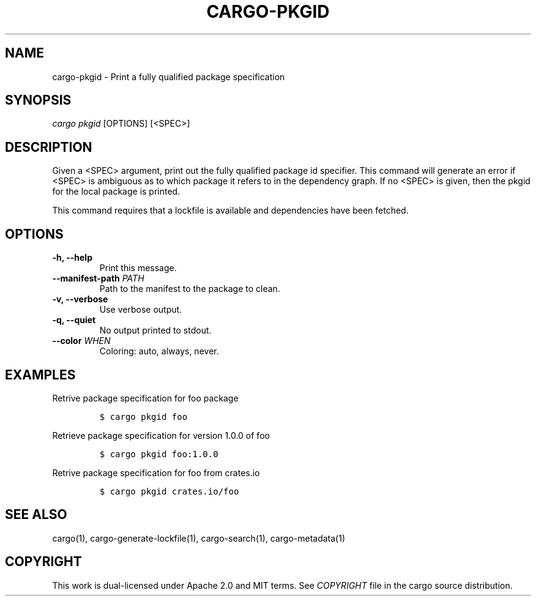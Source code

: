 .TH "CARGO\-PKGID" "1" "July 2016" "The Rust package manager" "Cargo Manual"
.hy
.SH NAME
.PP
cargo\-pkgid \- Print a fully qualified package specification
.SH SYNOPSIS
.PP
\f[I]cargo pkgid\f[] [OPTIONS] [<SPEC>]
.SH DESCRIPTION
.PP
Given a <SPEC> argument, print out the fully qualified package id
specifier.  This command will generate an error if <SPEC> is ambiguous as
to which package it refers to in the dependency graph.  If no <SPEC> is
given, then the pkgid for the local package is printed.
.PP
This command requires that a lockfile is available and dependencies have
been fetched.
.SH OPTIONS
.TP
.B \-h, \-\-help
Print this message.
.RS
.RE
.TP
.B \-\-manifest\-path \f[I]PATH\f[]
Path to the manifest to the package to clean.
.RS
.RE
.TP
.B \-v, \-\-verbose
Use verbose output.
.RS
.RE
.TP
.B \-q, \-\-quiet
No output printed to stdout.
.RS
.RE
.TP
.B \-\-color \f[I]WHEN\f[]
Coloring: auto, always, never.
.RS
.RE
.SH EXAMPLES
.PP
Retrive package specification for foo package
.IP
.nf
\f[C]
$\ cargo\ pkgid\ foo
\f[]
.fi
.PP
Retrieve package specification for version 1.0.0 of foo
.IP
.nf
\f[C]
$\ cargo\ pkgid\ foo:1.0.0
\f[]
.fi
.PP
Retrive package specification for foo from crates.io
.IP
.nf
\f[C]
$\ cargo\ pkgid\ crates.io/foo
\f[]
.fi
.SH SEE ALSO
.PP
cargo(1), cargo\-generate\-lockfile(1), cargo-search(1), cargo-metadata(1)
.SH COPYRIGHT
.PP
This work is dual\-licensed under Apache 2.0 and MIT terms.
See \f[I]COPYRIGHT\f[] file in the cargo source distribution.
